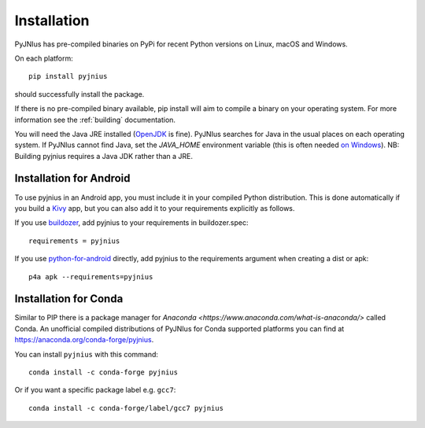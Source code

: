 .. _installation:

Installation
============

PyJNIus has pre-compiled binaries on PyPi for recent Python versions on Linux,
macOS and Windows.

On each platform::

   pip install pyjnius

should successfully install the package.

If there is no pre-compiled binary available, pip install will aim to compile
a binary on your operating system. For more information see the :ref:`building` 
documentation.

You will need the Java JRE installed (`OpenJDK <https://openjdk.org/>`_ is fine).
PyJNIus searches for Java in the usual places on each operating system. If PyJNIus 
cannot find Java, set the `JAVA_HOME` environment variable (this is often needed 
`on Windows <https://www.baeldung.com/java-home-on-windows-7-8-10-mac-os-x-linux#windows>`_).
NB: Building pyjnius requires a Java JDK rather than a JRE.

Installation for Android
------------------------

To use pyjnius in an Android app, you must include it in your compiled
Python distribution. This is done automatically if you build a `Kivy
<https://kivy.org/#home>`__ app, but you can also add it to your
requirements explicitly as follows.

If you use `buildozer
<https://buildozer.readthedocs.io/en/latest/>`__, add pyjnius to your
requirements in buildozer.spec::

  requirements = pyjnius

If you use `python-for-android
<http://python-for-android.readthedocs.io/en/latest/>`__ directly, add
pyjnius to the requirements argument when creating a dist or apk::

  p4a apk --requirements=pyjnius


Installation for Conda
----------------------

Similar to PIP there is a package manager for
`Anaconda <https://www.anaconda.com/what-is-anaconda/>` called Conda.
An unofficial compiled distributions of PyJNIus for Conda supported
platforms you can find at https://anaconda.org/conda-forge/pyjnius.

You can install ``pyjnius`` with this command::

    conda install -c conda-forge pyjnius

Or if you want a specific package label e.g. ``gcc7``::

    conda install -c conda-forge/label/gcc7 pyjnius
